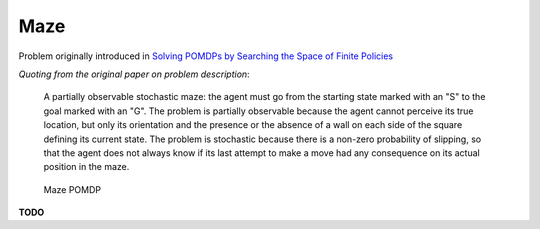 Maze
====

Problem originally introduced in `Solving POMDPs by Searching the Space of Finite Policies <https://arxiv.org/pdf/1301.6720.pdf>`_

`Quoting from the original paper on problem description`:

    A partially observable stochastic maze: the agent must go from the starting state marked with an "S" to the goal marked with an "G". The problem  is partially observable because the agent cannot perceive its true location, but only its orientation and the presence or the absence of a wall on each side of the square defining its current state.  The problem is stochastic because there is a non-zero probability of slipping, so that the agent does not always know if its last attempt to make a move had any consequence on its actual position in the maze.

.. figure:: https://i.imgur.com/i1RDsrL.png
   :alt: Figure from the paper
         
   Maze POMDP


**TODO**
